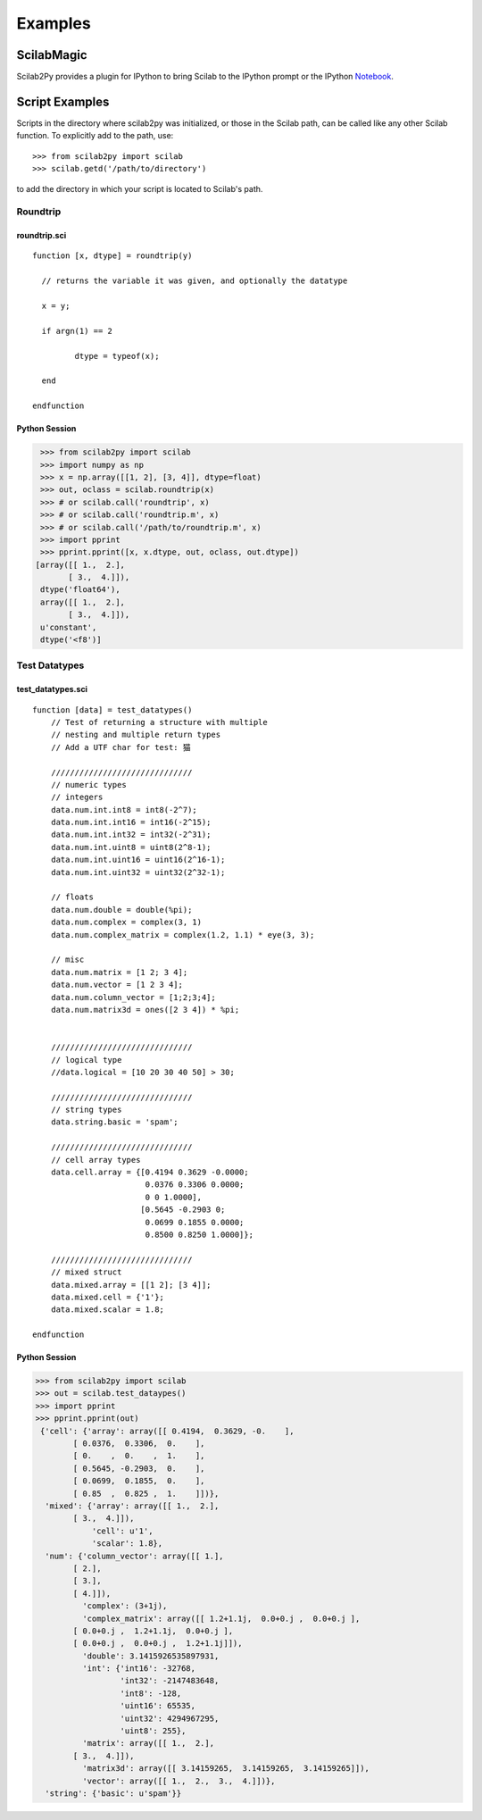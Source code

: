 ***********************
Examples
***********************

ScilabMagic
==========================
Scilab2Py provides a plugin for IPython to bring Scilab to the IPython prompt or the
IPython Notebook_.

.. _Notebook: http://nbviewer.ipython.org/github/blink1073/scilab2py/blob/master/example/scilabmagic_extension.ipynb?create=1


Script Examples
===============


Scripts in the directory where scilab2py was initialized, or those in the
Scilab path, can be called like any other Scilab function.
To explicitly add to the path, use::

   >>> from scilab2py import scilab
   >>> scilab.getd('/path/to/directory')

to add the directory in which your script is located to Scilab's path.


Roundtrip
---------

roundtrip.sci
+++++++++++

::

    function [x, dtype] = roundtrip(y)

      // returns the variable it was given, and optionally the datatype

      x = y;

      if argn(1) == 2

             dtype = typeof(x);

      end

    endfunction


Python Session
++++++++++++++

.. code-block:: python

   >>> from scilab2py import scilab
   >>> import numpy as np
   >>> x = np.array([[1, 2], [3, 4]], dtype=float)
   >>> out, oclass = scilab.roundtrip(x)
   >>> # or scilab.call('roundtrip', x)
   >>> # or scilab.call('roundtrip.m', x)
   >>> # or scilab.call('/path/to/roundtrip.m', x)
   >>> import pprint
   >>> pprint.pprint([x, x.dtype, out, oclass, out.dtype])
  [array([[ 1.,  2.],
         [ 3.,  4.]]),
   dtype('float64'),
   array([[ 1.,  2.],
         [ 3.,  4.]]),
   u'constant',
   dtype('<f8')]



Test Datatypes
---------------

test_datatypes.sci
+++++++++++++++++

::

    function [data] = test_datatypes()
        // Test of returning a structure with multiple
        // nesting and multiple return types
        // Add a UTF char for test: 猫

        //////////////////////////////
        // numeric types
        // integers
        data.num.int.int8 = int8(-2^7);
        data.num.int.int16 = int16(-2^15);
        data.num.int.int32 = int32(-2^31);
        data.num.int.uint8 = uint8(2^8-1);
        data.num.int.uint16 = uint16(2^16-1);
        data.num.int.uint32 = uint32(2^32-1);

        // floats
        data.num.double = double(%pi);
        data.num.complex = complex(3, 1)
        data.num.complex_matrix = complex(1.2, 1.1) * eye(3, 3);

        // misc
        data.num.matrix = [1 2; 3 4];
        data.num.vector = [1 2 3 4];
        data.num.column_vector = [1;2;3;4];
        data.num.matrix3d = ones([2 3 4]) * %pi;


        //////////////////////////////
        // logical type
        //data.logical = [10 20 30 40 50] > 30;

        //////////////////////////////
        // string types
        data.string.basic = 'spam';

        //////////////////////////////
        // cell array types
        data.cell.array = {[0.4194 0.3629 -0.0000;
                            0.0376 0.3306 0.0000;
                            0 0 1.0000],
                           [0.5645 -0.2903 0;
                            0.0699 0.1855 0.0000;
                            0.8500 0.8250 1.0000]};

        //////////////////////////////
        // mixed struct
        data.mixed.array = [[1 2]; [3 4]];
        data.mixed.cell = {'1'};
        data.mixed.scalar = 1.8;

    endfunction


Python Session
+++++++++++++++

.. code-block:: python

   >>> from scilab2py import scilab
   >>> out = scilab.test_dataypes()
   >>> import pprint
   >>> pprint.pprint(out)
    {'cell': {'array': array([[ 0.4194,  0.3629, -0.    ],
           [ 0.0376,  0.3306,  0.    ],
           [ 0.    ,  0.    ,  1.    ],
           [ 0.5645, -0.2903,  0.    ],
           [ 0.0699,  0.1855,  0.    ],
           [ 0.85  ,  0.825 ,  1.    ]])},
     'mixed': {'array': array([[ 1.,  2.],
           [ 3.,  4.]]),
               'cell': u'1',
               'scalar': 1.8},
     'num': {'column_vector': array([[ 1.],
           [ 2.],
           [ 3.],
           [ 4.]]),
             'complex': (3+1j),
             'complex_matrix': array([[ 1.2+1.1j,  0.0+0.j ,  0.0+0.j ],
           [ 0.0+0.j ,  1.2+1.1j,  0.0+0.j ],
           [ 0.0+0.j ,  0.0+0.j ,  1.2+1.1j]]),
             'double': 3.1415926535897931,
             'int': {'int16': -32768,
                     'int32': -2147483648,
                     'int8': -128,
                     'uint16': 65535,
                     'uint32': 4294967295,
                     'uint8': 255},
             'matrix': array([[ 1.,  2.],
           [ 3.,  4.]]),
             'matrix3d': array([[ 3.14159265,  3.14159265,  3.14159265]]),
             'vector': array([[ 1.,  2.,  3.,  4.]])},
     'string': {'basic': u'spam'}}
